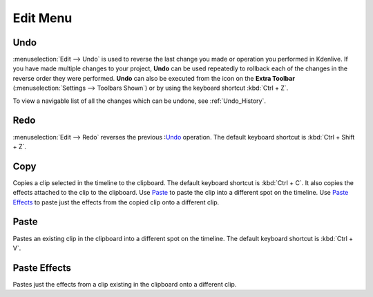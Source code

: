 .. metadata-placeholder

   :authors: - Annew (https://userbase.kde.org/User:Annew)
             - Claus Christensen
             - Yuri Chornoivan
             - Ttguy (https://userbase.kde.org/User:Ttguy)
             - Bushuev (https://userbase.kde.org/User:Bushuev)
             - Carl Schwan <carl@carlschwan.eu>
             - Jack (https://userbase.kde.org/User:Jack)

   :license: Creative Commons License SA 4.0


.. _edit_menu:

Edit Menu
=========


Undo
----

:menuselection:`Edit --> Undo` is used to reverse the last change you made or operation you performed in Kdenlive.  If you have made multiple changes to your project, **Undo** can be used repeatedly to rollback each of the changes in the reverse order they were performed. **Undo** can also be executed from the icon on the **Extra Toolbar** (:menuselection:`Settings --> Toolbars Shown`) or by using the keyboard shortcut :kbd:`Ctrl + Z`.

To view a navigable list of all the changes which can be undone, see :ref:`Undo_History`.

Redo
----

:menuselection:`Edit --> Redo` reverses the previous :`Undo`_ operation. The default keyboard shortcut is :kbd:`Ctrl + Shift + Z`.

Copy
----

Copies a clip selected in the timeline to the clipboard. The default keyboard shortcut is :kbd:`Ctrl + C`. It also copies the effects attached to the clip to the clipboard. Use `Paste`_ to paste the clip into a different spot on the timeline. Use `Paste Effects`_ to paste just the effects from the copied clip onto a different clip.

Paste
-----

Pastes an existing clip in the clipboard into a different spot on the timeline. The default keyboard shortcut is :kbd:`Ctrl + V`.

.. _paste_effects:

Paste Effects
-------------

Pastes just the effects from a clip existing in the clipboard onto a different clip.
